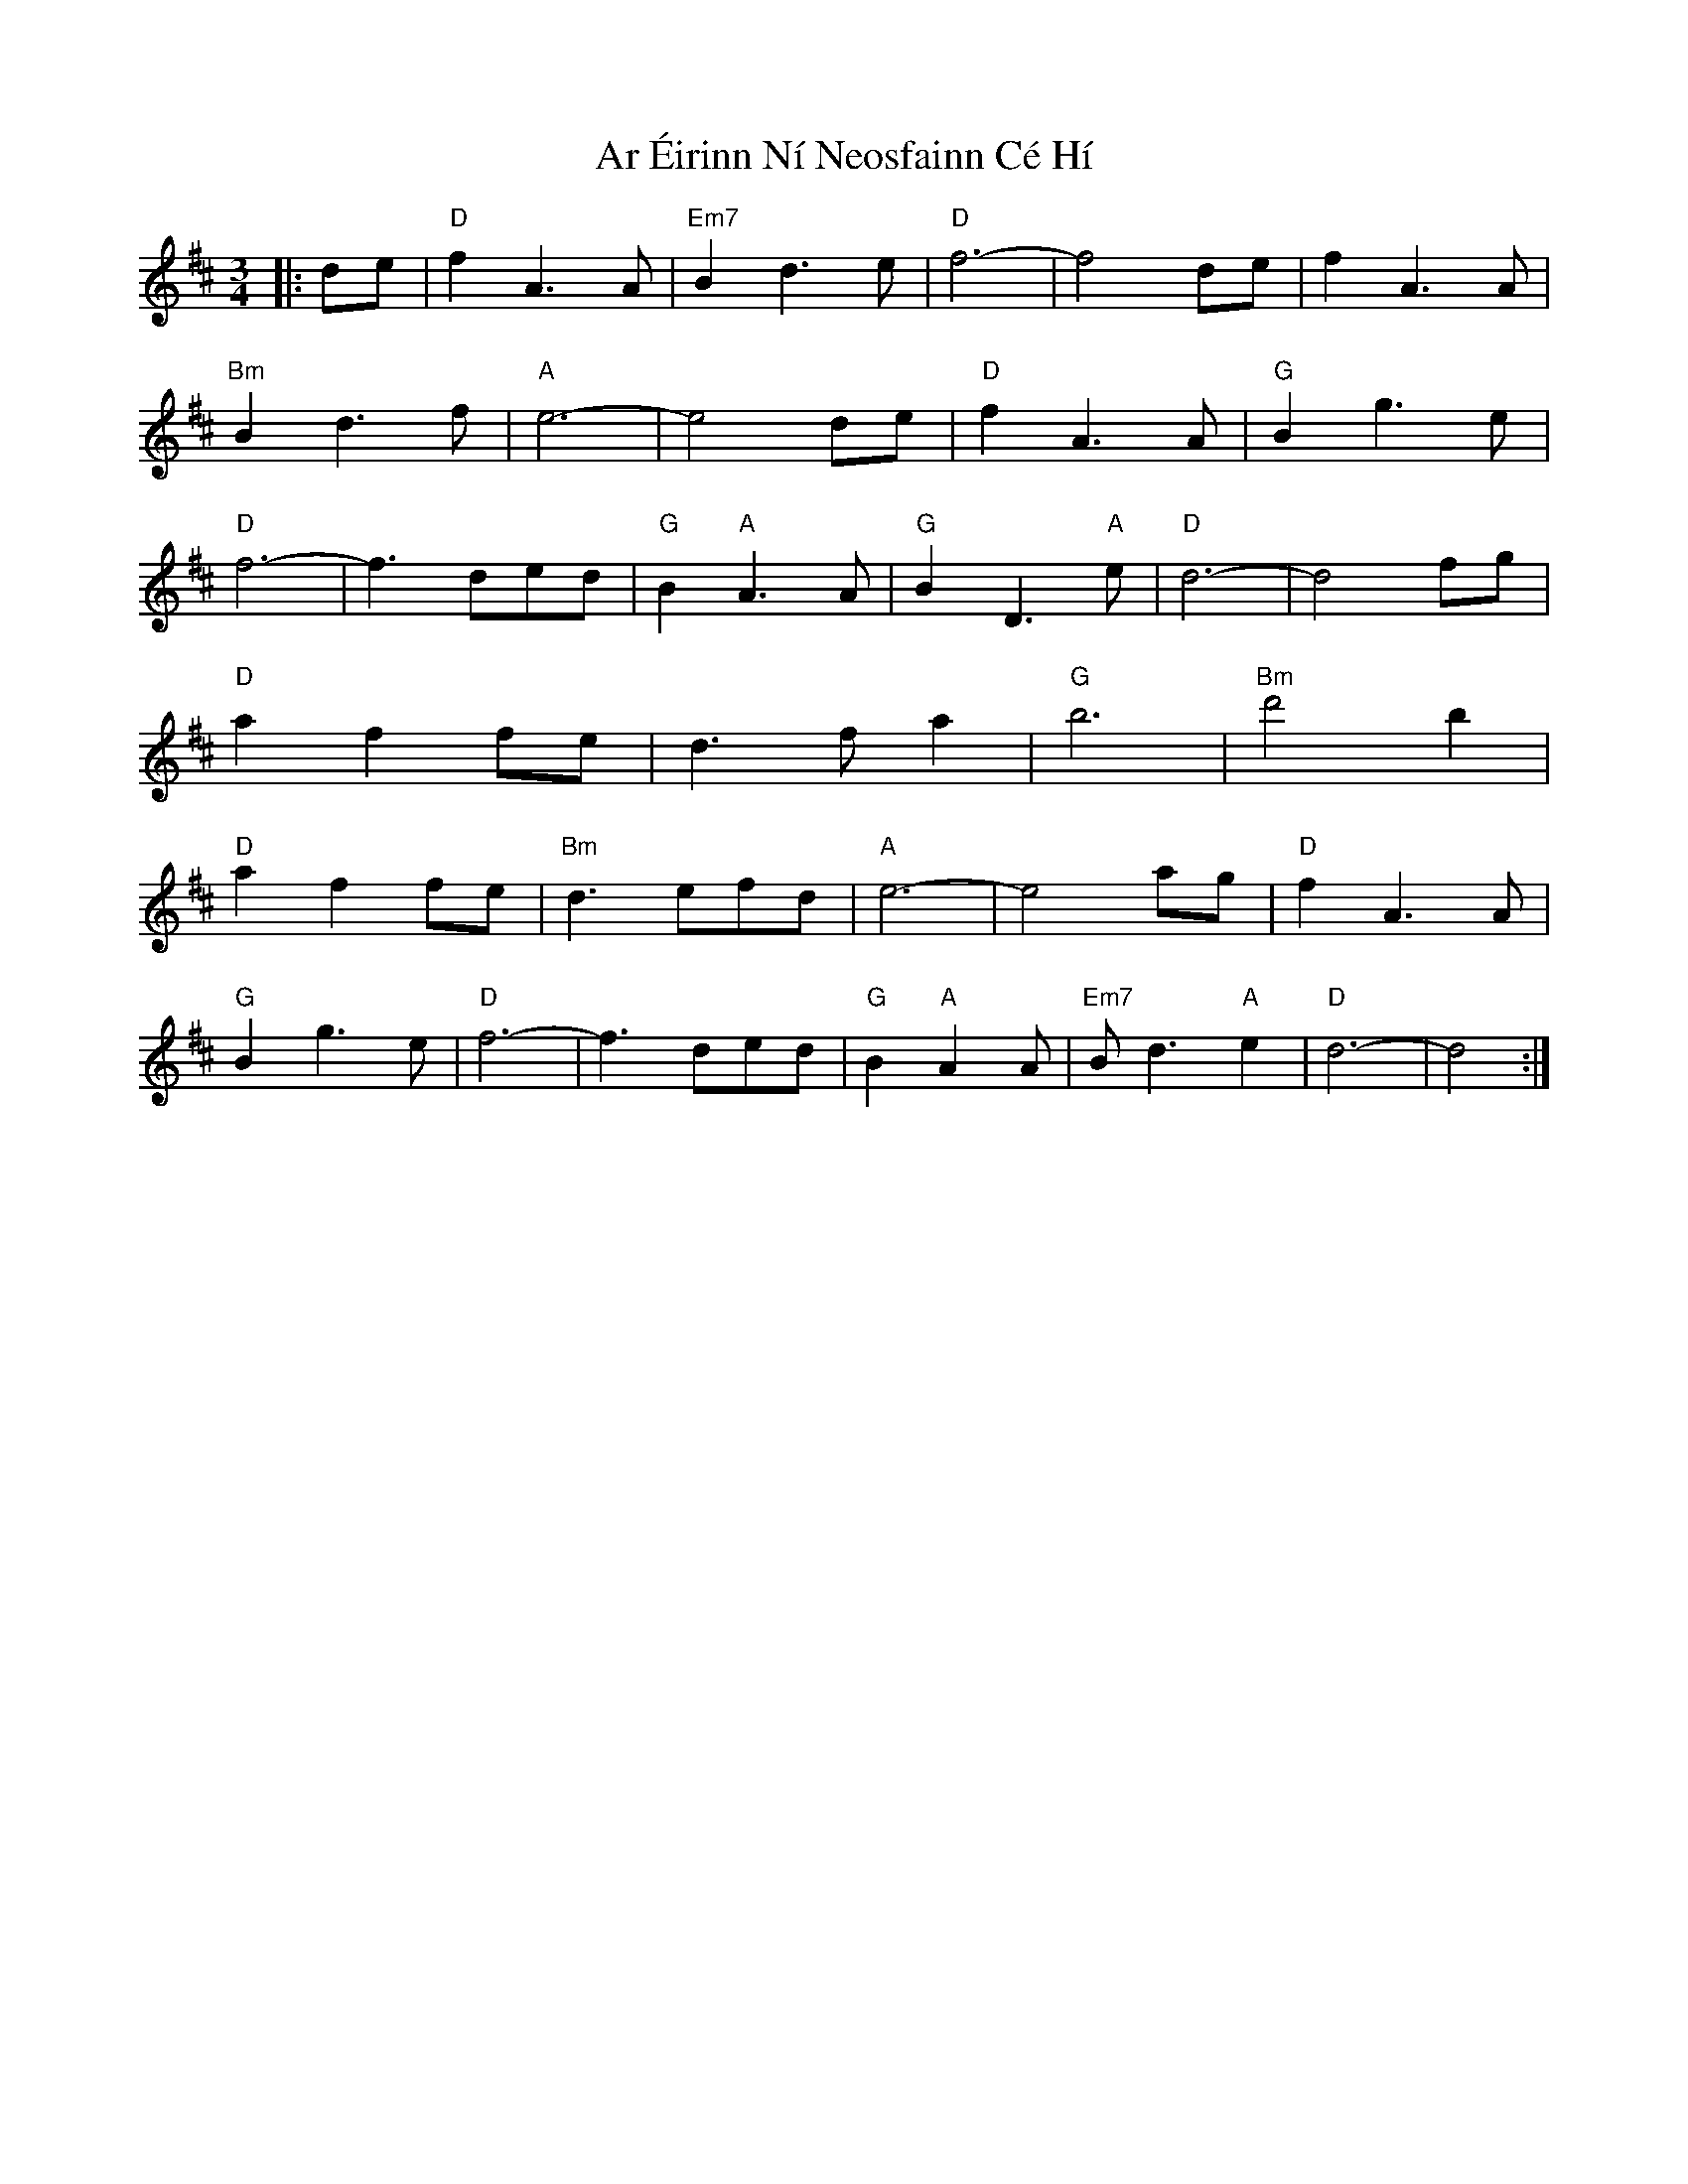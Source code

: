 X: 1782
T: Ar Éirinn Ní Neosfainn Cé Hí
R: waltz
M: 3/4
K: Dmajor
|:de|"D"f2A3A|"Em7"B2d3e|"D"f6-|f4de|f2A3A|
"Bm"B2d3f|"A"e6-|e4de|"D"f2A3A|"G"B2g3e|
"D"f6-|f3ded|"G"B2"A"A3A|"G"B2D3"A"e|"D"d6-|d4fg|
"D"a2f2fe|d3fa2|"G"b6|"Bm"d'4b2|
"D"a2f2fe|"Bm"d3efd|"A"e6-|e4ag|"D"f2A3A|
"G"B2g3e|"D"f6-|f3ded|"G"B2"A"A2A|"Em7"Bd3"A"e2|"D"d6-|d4:|

